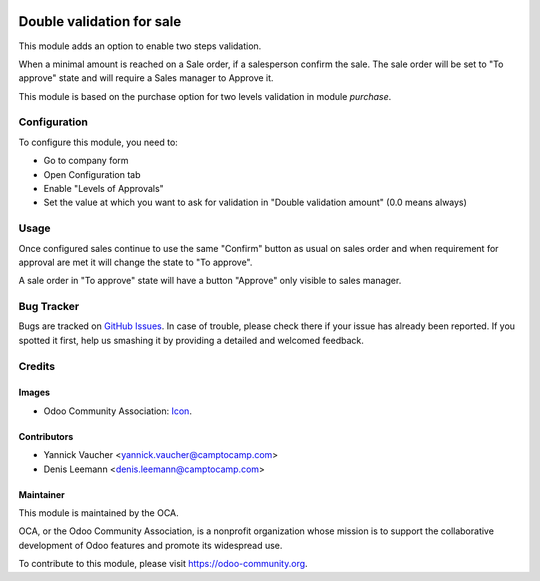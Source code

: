 .. image:: https://img.shields.io/badge/licence-AGPL--3-blue.svg
   :target: http://www.gnu.org/licenses/agpl-3.0-standalone.html
   :alt: License: AGPL-3

==========================
Double validation for sale
==========================

This module adds an option to enable two steps validation.

When a minimal amount is reached on a Sale order, if a salesperson confirm the sale.
The sale order will be set to "To approve" state and will require a Sales manager
to Approve it.

This module is based on the purchase option for two levels validation in module `purchase`.


Configuration
=============

To configure this module, you need to:

* Go to company form
* Open Configuration tab
* Enable "Levels of Approvals"
* Set the value at which you want to ask for validation in "Double validation amount"
  (0.0 means always)


Usage
=====

Once configured sales continue to use the same "Confirm" button as usual on sales order
and when requirement for approval are met it will change the state to "To approve".

A sale order in "To approve" state will have a button "Approve" only visible to sales manager.

.. image:: https://odoo-community.org/website/image/ir.attachment/5784_f2813bd/datas
   :alt: Try me on Runbot
   :target: https://runbot.odoo-community.org/runbot/167/10.0

.. repo_id is available in https://github.com/OCA/maintainer-tools/blob/master/tools/repos_with_ids.txt
.. branch is "8.0" for example


Bug Tracker
===========

Bugs are tracked on `GitHub Issues
<https://github.com/OCA/sale-workflow/issues>`_. In case of trouble, please
check there if your issue has already been reported. If you spotted it first,
help us smashing it by providing a detailed and welcomed feedback.

Credits
=======

Images
------

* Odoo Community Association: `Icon <https://github.com/OCA/maintainer-tools/blob/master/template/module/static/description/icon.svg>`_.

Contributors
------------

*  Yannick Vaucher <yannick.vaucher@camptocamp.com>
*  Denis Leemann <denis.leemann@camptocamp.com>

Maintainer
----------

.. image:: https://odoo-community.org/logo.png
   :alt: Odoo Community Association
   :target: https://odoo-community.org

This module is maintained by the OCA.

OCA, or the Odoo Community Association, is a nonprofit organization whose
mission is to support the collaborative development of Odoo features and
promote its widespread use.

To contribute to this module, please visit https://odoo-community.org.
